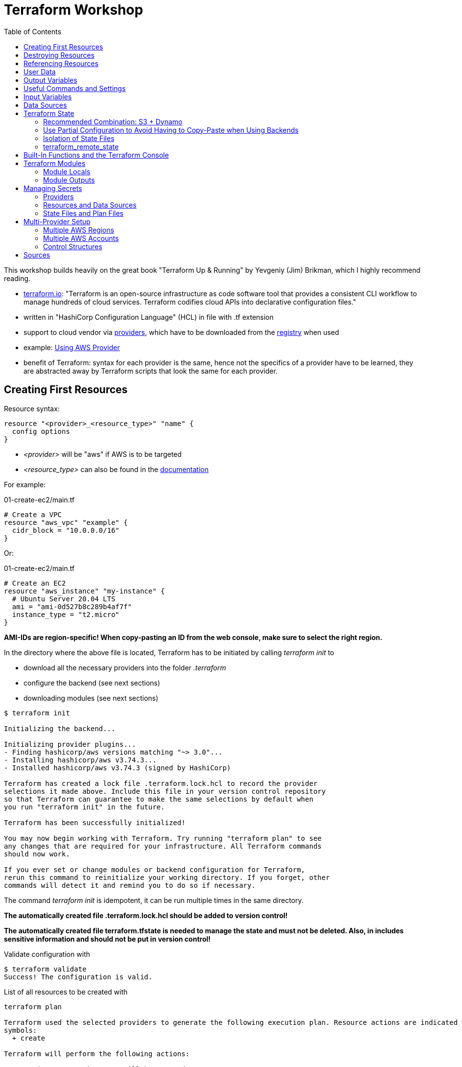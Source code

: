 :toc:

= Terraform Workshop

This workshop builds heavily on the great book "Terraform Up & Running" by Yevgeniy (Jim) Brikman, which I highly recommend reading.

* https://www.terraform.io[terraform.io]: "Terraform is an open-source infrastructure as code software tool that provides a consistent CLI workflow to manage hundreds of cloud services. Terraform codifies cloud APIs into declarative configuration files."
* written in "HashiCorp Configuration Language" (HCL) in file with .tf extension
* support to cloud vendor via https://registry.terraform.io/browse/providers[providers], which have to be downloaded from the https://registry.terraform.io[registry] when used
* example: https://registry.terraform.io/providers/hashicorp/aws/latest/docs[Using AWS Provider]
* benefit of Terraform: syntax for each provider is the same, hence not the specifics of a provider have to be learned, they are abstracted away by Terraform scripts that look the same for each provider.

== Creating First Resources

Resource syntax:

[source,hcl-terraform]
----
resource "<provider>_<resource_type>" "name" {
  config options
}
----

* _<provider>_ will be "aws" if AWS is to be targeted
* _<resource_type>_ can also be found in the https://registry.terraform.io/providers/hashicorp/aws/latest/docs/resources/ami[documentation]

For example:

.01-create-ec2/main.tf
[source,hcl-terraform]
----
# Create a VPC
resource "aws_vpc" "example" {
  cidr_block = "10.0.0.0/16"
}
----

Or:

.01-create-ec2/main.tf
[source,hcl-terraform]
----
# Create an EC2
resource "aws_instance" "my-instance" {
  # Ubuntu Server 20.04 LTS
  ami = "ami-0d527b8c289b4af7f"
  instance_type = "t2.micro"
}
----

**AMI-IDs are region-specific! When copy-pasting an ID from the web console, make sure to select the right region.**

In the directory where the above file is located, Terraform has to be initiated by calling _terraform init_ to

* download all the necessary providers into the folder _.terraform_
* configure the backend (see next sections)
* downloading modules (see next sections)

[source,terminal]
----
$ terraform init

Initializing the backend...

Initializing provider plugins...
- Finding hashicorp/aws versions matching "~> 3.0"...
- Installing hashicorp/aws v3.74.3...
- Installed hashicorp/aws v3.74.3 (signed by HashiCorp)

Terraform has created a lock file .terraform.lock.hcl to record the provider
selections it made above. Include this file in your version control repository
so that Terraform can guarantee to make the same selections by default when
you run "terraform init" in the future.

Terraform has been successfully initialized!

You may now begin working with Terraform. Try running "terraform plan" to see
any changes that are required for your infrastructure. All Terraform commands
should now work.

If you ever set or change modules or backend configuration for Terraform,
rerun this command to reinitialize your working directory. If you forget, other
commands will detect it and remind you to do so if necessary.
----

The command _terraform init_ is idempotent, it can be run multiple times in the same directory.

**The automatically created file .terraform.lock.hcl should be added to version control!**

**The automatically created file terraform.tfstate is needed to manage the state and must not be deleted. Also, in includes sensitive information and should not be put in version control!**

Validate configuration with

[source,terminal]
----
$ terraform validate
Success! The configuration is valid.
----

List of all resources to be created with

[source,terminal]
----
terraform plan

Terraform used the selected providers to generate the following execution plan. Resource actions are indicated with the following
symbols:
  + create

Terraform will perform the following actions:

  # aws_instance.my-instance will be created
  + resource "aws_instance" "my-instance" {
      + ami                                  = "ami-0d527b8c289b4af7f"
      + arn                                  = (known after apply)
      + associate_public_ip_address          = (known after apply)
      + availability_zone                    = (known after apply)
      + cpu_core_count                       = (known after apply)
      + cpu_threads_per_core                 = (known after apply)
      + disable_api_termination              = (known after apply)
      + ebs_optimized                        = (known after apply)
      + get_password_data                    = false
      + host_id                              = (known after apply)
      + id                                   = (known after apply)
      + instance_initiated_shutdown_behavior = (known after apply)
      + instance_state                       = (known after apply)
      + instance_type                        = "t2.micro"
      + ipv6_address_count                   = (known after apply)
      + ipv6_addresses                       = (known after apply)
      + key_name                             = (known after apply)
      + monitoring                           = (known after apply)
      + outpost_arn                          = (known after apply)
      + password_data                        = (known after apply)
      + placement_group                      = (known after apply)
      + placement_partition_number           = (known after apply)
      + primary_network_interface_id         = (known after apply)
      + private_dns                          = (known after apply)
      + private_ip                           = (known after apply)
      + public_dns                           = (known after apply)
      + public_ip                            = (known after apply)
      + secondary_private_ips                = (known after apply)
      + security_groups                      = (known after apply)
      + source_dest_check                    = true
      + subnet_id                            = (known after apply)
      + tags_all                             = (known after apply)
      + tenancy                              = (known after apply)
      + user_data                            = (known after apply)
      + user_data_base64                     = (known after apply)
      + vpc_security_group_ids               = (known after apply)

      + capacity_reservation_specification {
          + capacity_reservation_preference = (known after apply)

          + capacity_reservation_target {
              + capacity_reservation_id = (known after apply)
            }
        }

      + ebs_block_device {
          + delete_on_termination = (known after apply)
          + device_name           = (known after apply)
          + encrypted             = (known after apply)
          + iops                  = (known after apply)
          + kms_key_id            = (known after apply)
          + snapshot_id           = (known after apply)
          + tags                  = (known after apply)
          + throughput            = (known after apply)
          + volume_id             = (known after apply)
          + volume_size           = (known after apply)
          + volume_type           = (known after apply)
        }

      + enclave_options {
          + enabled = (known after apply)
        }

      + ephemeral_block_device {
          + device_name  = (known after apply)
          + no_device    = (known after apply)
          + virtual_name = (known after apply)
        }

      + metadata_options {
          + http_endpoint               = (known after apply)
          + http_put_response_hop_limit = (known after apply)
          + http_tokens                 = (known after apply)
          + instance_metadata_tags      = (known after apply)
        }

      + network_interface {
          + delete_on_termination = (known after apply)
          + device_index          = (known after apply)
          + network_interface_id  = (known after apply)
        }

      + root_block_device {
          + delete_on_termination = (known after apply)
          + device_name           = (known after apply)
          + encrypted             = (known after apply)
          + iops                  = (known after apply)
          + kms_key_id            = (known after apply)
          + tags                  = (known after apply)
          + throughput            = (known after apply)
          + volume_id             = (known after apply)
          + volume_size           = (known after apply)
          + volume_type           = (known after apply)
        }
    }

Plan: 1 to add, 0 to change, 0 to destroy.

─────────────────────────────────────────────────────────────────────────────────────────────────────────────────────────────────────────

Note: You didn't use the -out option to save this plan, so Terraform can't guarantee to take exactly these actions if you run "terraform
apply" now.
----

Create resources specified in current folder with:

[source,terminal]
----
$ terraform apply
----

Multiple executions of _terraform apply_ will not create multiple resources because of the names of the created resources and the declarative approach.

After modifications, run _terraform plan_ and after that _terraform apply_.

== Destroying Resources

To destroy all resources defined in the files in the current directory and created by those resources, run:

[source,terminal]
----
$ terraform destroy
----

Also, resources existing in AWS but not defined in Terraform will be deleted when executing _Terraform apply_.

== Referencing Resources

References to other resources are done with the <resource_type>.<resource_name>.id like in this example:

.02-referencing-resources/main.tf
[source,hcl-terraform]
----
# Create a VPC and subnet
resource "aws_vpc" "vpc-1" {
  cidr_block = "10.0.0.0/16"
  tags = {
    Name = "production "
  }
}

resource "aws_subnet" "subnet-1" {
  vpc_id = aws_vpc.vpc-1.id
  cidr_block = "10.0.1.0/24"
  tags = {
    Name = "prod-subnet"
  }
}
----

Using the _Name_-tag will allow easy identification of the created resource in the AWS web console because the name of resources will be shown there, if the tag is _Name_ (with upper-case!).

Resources don't need to be declared in a specific order, Terraform figures out what to create first by itself. It creates a dependency graph from all the references that can be printed with:

[source,terminal]
----
$ terraform graph
----

Output of _terraform graph_ is written in DOT and can be converted to images using tools like https://dreampuf.github.io/GraphvizOnline/[Graphviz Online].


== User Data

When starting an EC2 instance, user data can be defined to run some script after creation of the instance.

.03-practice-project/main.tf
[source,hcl-terraform]
----
resource "aws_instance" "web-server-instance" {
  # Ubuntu Server 20.04 LTS
  ami = "ami-04505e74c0741db8d"
  instance_type = "t2.micro"
  availability_zone = "us-east-1a"
  key_name = "main-keypair"

  network_interface {
    device_index = 0
    network_interface_id = aws_network_interface.web-server-nic.id
  }

  user_data = <<-EOF
    #!/bin/bash
    sudo apt update -y
    sudo apt install apache2 -y
    sudo systemctl start apache2
    sudo bash -c 'echo your very first web server > /var/www/html/index.html'
    EOF
  tags = {
    Name = "web-server"
  }
}
----

== Output Variables

Within Terraform script, *output* can be defined like this (values from '_terraform state show aws_some_resource_'):

[source,hcl-terraform]
----
# Print public IP of server after creation
output "server_public_ip" {
  value = aws_eip.aws_eip.public_ip
  description ="The public IP of the server"
}
----

_output_ can be every Terraform expression.

As a best practice, outputs should reside in a file *outputs.tf*.

After _terraform apply_, *all* outputs can be printed again using

[source,terminal]
----
$ terraform output
----

*Certain* outputs can be printed using

[source,terminal]
----
$ terraform output server_public_ip
----

Output variables may contain a configuration with the following parameters:

* description
* sensitive (true, if the output should not be printed at the end of _apply_)
* depends_on (if Terraform cannot figure out the dependencies by itself)

Example for showing public IP address of server:

[source,hcl-terraform]
----
output "public_ip" {
  value = aws_instance.example.public_ip
  description = "The public IP address of the web server"
}
----

== Useful Commands and Settings

To automatically *confirm* changes:

[source,terminal]
----
$ terraform apply --auto-approve
----

*Show current state*:

[source,hcl-terraform]
----
$ terraform show
----

*List* all resources:

[source,terminal]
----
$ terraform state list
----

*Show details* about one of the resources:

[source,terminal]
----
$ terraform state show aws_some_resource
----

To *refresh* all states and run the outputs again (great for printing the IPs mentioned before):

[source,terminal]
----
$ terraform refresh
----

*Targeting* single resources instead of changing all the resources in a script:

[source,terminal]
----
$ terraform destroy -target aws_some_resource
$ terraform apply -target aws_some_resource
----

== Input Variables

To follow the DRY principle, code can be extracted into variables that have the following optional parameters:

* description
* default
* type (for example string, number, bool, list, map, set, object, tuple, any)
* validation (custom validation rules)
* sensitive (true / false; log variable or not)

For example, extract the CIDR block from the following code:

[source,hcl-terraform]
----
resource "aws_subnet" "subnet-1" {
  vpc_id = aws_vpc.prod-vpc.id
  cidr_block = "10.0.1.0/24"
  availability_zone = "us-east-1a"
  tags = {
    Name = "prod-subnet"
  }
}
----

The following code uses a *variable reference* and will ask for a value for _subnet_prefix_ when performing _terraform apply_:

[source,hcl-terraform]
----
variable "subnet_prefix" {
  description = "cidr block for subnet"
  type = string
}

resource "aws_subnet" "subnet-1" {
  vpc_id = aws_vpc.prod-vpc.id
  cidr_block = var.subnet_prefix
  availability_zone = "us-east-1a"
  tags = {
    Name = "prod-subnet"
  }
}
----

It will also ask for a value when destroying the resource, which doesn't matter so any value can be entered or none at all.

When creating the resources, the value could be assigned via a _default_ field in the definition of the variable.

Alternatively, it can be defined as a command line argument:

[source,terminal]
----
$ terraform apply -var "subnet_prefix=10.0.100.0/24"
----

However, best solution to define variables is via a separate file called *_terraform.tfvars_* in the same directory as the _.tf_ file:

.terraform.tfvars
[source,hcl-terraform]
----
subnet_prefix = "10.0.200.0/24"
----

When creating multiple variable files, the default name _terraform.tfvars_ cannot be used. References to variable files can be assigned with:

[source,terminal]
----
$ terraform apply --var-file example.tfvars
----

Example with combined types:

[source,hcl-terraform]
----
variable "list_numeric_example" {
  description = "An example of a numeric list in Terraform"
  type = list(number)
  default = [1, 2, 3]
}
----

Example with combined, structural types:

[source,hcl-terraform]
----
variable "object_example" {
  description = "An example of a structural type in Terraform"
  type = object({
    name = string
    age = number
    tags = list(string)
    enabled = bool
  })
  default = {
    name = "value1"
    age = 42
    tags = ["a", "b", "c"]
    enabled = true
  }
}
----

Using *interpolation*, a variable can also be used in the user data block:

[source,hcl-terraform]
----
user_data = <<-EOF
  #!/bin/bash
  echo "Hello, World" > index.html
  nohup busybox httpd -f -p ${var.server_port} &
  EOF
----

== Data Sources

Data sources are provider-specific information fetched every time Terraform is run. Definition of the data source with the name "aws_vpc" to look up data for the default VPC:

[source,hcl-terraform]
----
data "aws_vpc" "default" {
  default = true
}
----

Arguments in data sources act as search filters.

Usage: Datasource "aws_subnets" uses data source "aws_vpc" and is used to define an auto-scaling group:

[source,hcl-terraform]
----
data "aws_subnets" "default" {
  filter {
    name   = "vpc-id"
    values = [data.aws_vpc.default.id]
  }
}

resource "aws_autoscaling_group" "example" {
  launch_configuration = aws_launch_configuration.example.name
  vpc_zone_identifier  = data.aws_subnets.default.ids

  min_size = 2
  max_size = 10

  tag {
    key                 = "Name"
    value               = "terraform-asg-example"
    propagate_at_launch = true
  }
}
----

== Terraform State

Terraform state is held as JSON in _terraform.tfstate_-file.

State should never be edited outside of Terraform!

State should only be stored locally on the development machine for small test projects. Normally, it is *shared* between all team members that need to work with Terraform. As soon as state is shared, a *locking mechanism* needs to be established so that not multile Terraform operations are execeuted in parallel.

Although Terraform code should be stored in version control like Git, Terraform state should *not* be stored there because of

* forgetting to pull the most recent state bevor executing operations with the outdated state,
* no locking mechanism and
* secrets would also have to be shared in Git.

Solution to these problems: *Terraform built-in support for remote Backends*:

* default backend = local backend
* remote backends allow storing state remotely, for example S3, Azure Storage, Terraform Enterprise.
* most recent state automatically loaded by Terraform
* Terraform automatically acquires a lock when executing _apply_
* support to store secrets encrypted remotely

When using AWS, state is best managed with S3 because of

* durable, available, inexpensive managed service
* supports encryption
* supports versioning

=== Recommended Combination: S3 + Dynamo

First, create S3 to store state and the Dynamo to keep the lock:

[source,hcl-terraform]
----
terraform {
  required_providers {
    aws = {
      source  = "hashicorp/aws"
      version = "~> 4.8"
    }
  }
}

provider "aws" {
  region = "us-east-2"
}

resource "aws_s3_bucket" "terraform_state" {

  bucket = "tf-state-development"

  # don't delete this bucket when running "terraform destroy"
  lifecycle {
    prevent_destroy = true
  }
}

# Explicitly block all public access to the S3 bucket
resource "aws_s3_bucket_public_access_block" "public_access" {
  bucket                  = aws_s3_bucket.terraform_state.id
  block_public_acls       = true
  block_public_policy     = true
  ignore_public_acls      = true
  restrict_public_buckets = true
}

# version all changes
resource "aws_s3_bucket_versioning" "versioning_example" {
  bucket = aws_s3_bucket.terraform_state.id
  versioning_configuration {
    status = "Enabled"
  }
}

# server-side encryption
resource "aws_s3_bucket_server_side_encryption_configuration" "example" {
  bucket = aws_s3_bucket.terraform_state.bucket

  rule {
    apply_server_side_encryption_by_default {
      sse_algorithm     = "AES256"
    }
  }
}

resource "aws_dynamodb_table" "tf-locks-development" {
  name = "tf-locks-development"
  billing_mode = "PAY_PER_REQUEST"
  hash_key = "LockID"
  attribute {
    name = "LockID"
    type = "S"
  }
}
----

Note: Primary key has to be named "LockID"!

Finally, configure Terraform to use the new backend:

[source,hcl-terraform]
----
terraform {
  backend "s3" {
    bucket = "tf-state-development"
    key = "global/s3/terraform.tfstate"
    region = "us-east-2"
    dynamodb_table = "tf-locks-development"
    encrypt = true
  }
}
----

After creating these files, a *terraform init* has to be performed to move the state from local to remote.

Recommended output variables:

[source,hcl-terraform]
----
output "s3_bucket_arn" {
  value = aws_s3_bucket.tf-state-development.arn
  description = "The ARN of the S3 bucket"
}
output "dynamodb_table_name" {
  value = aws_dynamodb_table.tf-locks-development.name
  description = "The name of the DynamoDB table"
}
----

=== Use Partial Configuration to Avoid Having to Copy-Paste when Using Backends

*A major drawback* of using Terraform backends is that *no variables may be used* in the _backend_-part of the configuration. Hence, the bucket name, region and dynamo table name have to be copied by hand to every module, see https://www.terraform.io/language/settings/backends/configuration["A backend block cannot refer to named values (like input variables, locals, or data source attributes)."]

Small alleviation for this inconvenience: *partial configuration* = omit some configuration and add it via _-backend-config_ when executing _terraform init_. All repeated arguments could be extracted into a file like _backend.hcl_ like this:

.backend.hcl
[source,hcl-terraform]
----
bucket = "terraform-up-and-running-state"
region = "us-east-2"
dynamodb_table = "terraform-up-and-running-locks"
encrypt = true
----

The _key_-value however must be included in the module because each module has its own key.

_backend.hcl_ could be used with:

[source,terminal]
----
$ terraform init -backend-config=backend.hcl
----

=== Isolation of State Files

Terraform needs a valid state to work properly. Hence, the integrity of this state has to be preserved at all times, as https://charity.wtf/2016/03/30/terraform-vpc-and-why-you-want-a-tfstate-file-per-env/[the nicely-written article "Terraform, VPC, And Why You Want A TFState File Per Env"] shows.

To keep problems isolated to, *multiple terraform files and states should be used* instead of just one.

General recommendation for slicing of Terraform files:

* *Separate staging* (dev, qa, prod). Use one set of Terraform files for each stage so that they live in *their own directory* with their own state files. *Using workspaces for this is not enough* because confusing workspaces on the command line is easy because the user has to explicitly choose the correct workspace. Also, all workspaces share the same S3 bucket to store their state in. Hence, the Terraform files have to live in separate directories. For each of these files, a *different backend* has to be configured, using different credentials. In AWS, this can be achieved by using *different AWS accounts for the stages*.
* *Separate components* like VPCs, services and databases so that changes on one don't pose a risk on the other. This is also done with *separating directories*.

Additionally, the Terraform files themselves should be organized into different (Git) repositories:

* The *module repository* is a library of project-specific resources that are typically deployed together, for example a "backend-server" implemented with AWS ECS or a "frontend-server" composed out of AWS CloudFront and S3.
* The *live repository* uses the modules from the module repository to create the different stages.

Example hierarchy of the *module repository*:

[source,terminal]
----
.
├── modules
│   ├── ecs-server
│   ├── pipeline
│   │   └── create-state-resources
│   │       ├── create-state-resources.tf
│   │       └── terraform.tfstate
│   ├── readme.adoc
│   └── shared-vpc
└── readme.adoc
----

Example hierarchy of the *live repository*:

[source,terminal]
----
.
├── dev
│   ├── 01-network
│   │   ├── network.tf
│   │   └── readme.adoc
│   ├── 02-backend-server
│   │   ├── backend-server.tf
│   │   └── readme.adoc
│   └── 03-frontend-server
├── prod
│   ├── 01-network
│   │   ├── network.tf
│   │   └── readme.adoc
│   ├── 02-backend-server
│   │   ├── backend-server.tf
│   │   └── readme.adoc
│   └── 03-frontend-server
└── readme.adoc
----

The code for creating the S3 bucket and Dynamo for keeping the remote Terraform state are located in the modules repository in the _create-state-resources_ folder.

All terraform files in all stages can use common _variables.tf_ and _initialize.tf_ files that are located in a *common root directory*, accessed via symlinks or relative paths.

==== Versioning of Modules Repository

The live repository references the modules from the module repository via relative paths. Because the modules repository will have different versions with different resources, it is important to reference the correct version from the live repository. For example, a new version of the resources should be tested in a _dev_ stage but not immediately used in the _prod_ stage.

Although Terraform modules have not been introduced yet, here's how they are referenced from the root module using relative paths:

[source,hcl-terraform]
----
provider "aws" {
region = "us-east-2"
}

module "webserver_cluster" {
source = "../../../modules/ecs-server/server"
}
----

This approach does not allow for multiple stages referencing different versions of the modules repository. This can be solved by versioning the modules repository with Git and referencing the commits in this Git repository.

A https://www.terraform.io/language/modules/sources[generic Git repository can be referenced with any URL that is accepted by the git checkout command]:

* selecting a *release*: _source = "git::https://example.com/vpc.git?ref=v1.2.0"_
* selecting a *commit* via SHA-1 hash: _source = "git::https://example.com/storage.git?ref=51d462976d84fdea54b47d80dcabbf680badcdb8"_
* selecting a *tag*: _source = "git::https://example.com/storage.git?ref=mytag"_

For easier reading, the rest of this workshop uses the relative file notation.

=== terraform_remote_state

Problem with isolating Terraform files from each other: Resource dependencies cannot be used over multiple files.

One solution: Read information from the Terraform state. The following example reads address and port of a previously created database to print them on a web page, provided by a simple web server:

[source,hcl-terraform]
----
user_data = <<EOF
#!/bin/bash
echo "Hello, World" >> index.html
echo "${data.terraform_remote_state.db.outputs.address}" >> index.html
echo "${data.terraform_remote_state.db.outputs.port}" >> index.html
nohup busybox httpd -f -p ${var.server_port} &
EOF
----

== Built-In Functions and the Terraform Console

Terraform offers built-in functions for

* numeric conversion
* string manipulation
* working with collections
* encoding
* filesystem
* data and time
* hash and crypto
* IP network
* type conversion

A full list https://www.terraform.io/language/functions[can be found here]

A good way to test these functions is via the Terraform console.

The following example shows how to start the console and format a number:

[source,terminal]
----
$ terraform console
> format("%.3f", 3.1465468)
"3.147"
>
----

The remote state example above included a shell script as _user_data_ directly in the Terraform file:

[source,hcl-terraform]
----
user_data = <<EOF
#!/bin/bash
echo "Hello, World" >> index.html
echo "${data.terraform_remote_state.db.outputs.address}" >> index.html
echo "${data.terraform_remote_state.db.outputs.port}" >> index.html
nohup busybox httpd -f -p ${var.server_port} &
EOF
----

With Terraform functions, this can be altered to:

.user-data.sh
[source,shell script]
----
#!/bin/bash

cat > index.html <<EOF
<h1>Hello, World</h1>
<p>DB address: ${db_address}</p>
<p>DB port: ${db_port}</p>
EOF

nohup busybox httpd -f -p ${server_port} &
----

[source,hcl-terraform]
----
user_data = templatefile("user-data.sh", {
    server_port = var.server_port
    db_address  = data.terraform_remote_state.db.outputs.address
    db_port     = data.terraform_remote_state.db.outputs.port
  })
----

When referencing files that live in modules (for example, if the _user-data.sh_ file would be located in a module), the relative path can be defined like this:

[source,hcl-terraform]
----
user_data = templatefile("${path.module}/user-data.sh", {
    server_port = var.server_port
    db_address  = data.terraform_remote_state.db.outputs.address
    db_port     = data.terraform_remote_state.db.outputs.port
  })
----

The path of the referenced _user-data.sh_ file can be prefixed with:

* _path.module_ for a path relative to the module
* _path.root_ for a path relative to the root module
* _path.cwd_ for a path relative to the current work directory (normally equal to _path.root_, but may differ)


== Terraform Modules

Every folder with Terraform files is a "module".

If _apply_ is executed in a module, it is called a *root module*.

Modules should not have a _provider_-section because these are defined by the user of the module (the root module).

Use a module:

[source,hcl-terraform]
----
provider "aws" {
  region = "us-east-2"
}

module "webserver_cluster" {
  source = "../../../modules/ecs-server/server"
}
----

After adding a module, _init_ has to be called!

To make the modules usable in different stages and even for different projects, they have to have dynamic values such as names, using input variables:

[source, hcl-terraform]
----
resource "aws_security_group" "alb" {
  name = "${var.cluster_name}-alb"
}

resource "aws_security_group_rule" "allow_http_inbound" {
  type              = "ingress"
  security_group_id = aws_security_group.alb.id

  from_port   = 80
  to_port     = 80
  protocol    = "tcp"
  cidr_blocks = ["0.0.0.0/0"]
}

resource "aws_security_group_rule" "allow_all_outbound" {
  type              = "egress"
  security_group_id = aws_security_group.alb.id

  from_port   = 0
  to_port     = 0
  protocol    = "-1"
  cidr_blocks = ["0.0.0.0/0"]
}
----

The backend configuration has to be modified, too:

[source,hcl-terraform]
----
data "terraform_remote_state" "db" {
  backend = "s3"

  config = {
    bucket = var.db_remote_state_bucket
    key    = var.db_remote_state_key
    region = "us-east-2"
  }
}
----

The above inputs have to be set with:

[source,hcl-terraform]
----
module "webserver_cluster" {
  source = "../../../modules/services/webserver-cluster"

  cluster_name           = "webservers-stage"
  db_remote_state_bucket = "(YOUR_BUCKET_NAME)"
  db_remote_state_key    = "stage/data-stores/mysql/terraform.tfstate"
}
----

=== Module Locals

In general, values should only be defined once, for example using input variables. This is also true for values in modules that need to be used in multiple places within the module, like port numbers or CIDR blocks. The best way of defining module-internal values are _module locals_ that only define values within the current module and cannot be overridden from the outside (like input variables):

[source,hcl-terraform]
----
locals {
  http_port    = 80
  any_port     = 0
  any_protocol = "-1"
  tcp_protocol = "tcp"
  all_ips      = ["0.0.0.0/0"]
}
----

Usage with "_local.variable_name_":

[source,hcl-terraform]
----
resource "aws_lb_listener" "http" {
  load_balancer_arn = aws_lb.example.arn
  port              = local.http_port
  protocol          = "HTTP"
...
----

=== Module Outputs

Output variables of modules can be accessed like this:

[source,hcl-terraform]
----
module.my_module.some_variable
----

== Managing Secrets

Most likely places where secrets are needed when working with Terraform:

1. Providers
2. Resources and data sources
3. State files and plan files

=== Providers

*Credentials should never be stored in Terraform files!*

[source,hcl-terraform]
----
provider "aws" {
  region = "us-east-2"

  # DO NOT DO THIS!!!
  access_key = "(ACCESS_KEY)"
  secret_key = "(SECRET_KEY)"
  # DO NOT DO THIS!!!
}
----

Good option for human users as well as machine users (CI/CD) is to store them as *environment variables*:

[source,shell script]
----
$  export AWS_ACCESS_KEY_ID=(MY_ACCESS_KEY_ID)
$  export AWS_SECRET_ACCESS_KEY=(MY_SECRET_ACCESS_KEY)
----

(Note leading space before _export_, disables adding this command to the shell's history.)

However, secrets must be stored somewhere on developer's computer, for example in a secret store.

Many CI/CD tools offer a way to enter credentials safely and expose them via environment variables at runtime.

=== Resources and Data Sources

[source,hcl-terraform]
----
resource "aws_db_instance" "example" {
  identifier_prefix   = "terraform-up-and-running"
  engine              = "mysql"
  allocated_storage   = 10
  instance_class      = "db.t2.micro"
  skip_final_snapshot = true
  db_name             = var.db_name

  # DO NOT DO THIS!!!
  username = "admin"
  password = "password"
  # DO NOT DO THIS!!!
}
----

==== Option: Environment Variables

First, create variables for the credentials:

[source,hcl-terraform]
----
variable "db_username" {
  description = "The username for the database"
  type        = string
  sensitive   = true
}

variable "db_password" {
  description = "The password for the database"
  type        = string
  sensitive   = true
}
----

Use variables:

[source,hcl-terraform]
----
resource "aws_db_instance" "example" {
  identifier_prefix   = "terraform-up-and-running"
  engine              = "mysql"
  allocated_storage   = 10
  instance_class      = "db.t2.micro"
  skip_final_snapshot = true
  db_name             = var.db_name

  username = var.db_username
  password = var.db_password
}
----

Set variables as environment variables:

[source,shell script]
----
$  export TF_VAR_db_username=(DB_USERNAME)
$  export TF_VAR_db_password=(DB_PASSWORD)
----

Explicitly document that the secrets have to be exported as environment variables! This is not obvious from the Terraform code alone.

==== Option: Encrypted Files

General idea: Encrypt secrets with a key, store cipher text in file and put that file in version control. Key is managed with Key Management Service (KMS) of cloud provider.

However, this approach is tedious and error-prone.

==== Option: Secret Stores

Secret stores are services offered by the cloud providers to store the secrets for you and integrate the secret-requests into where the secrets are needed. Examples are AWS Secrets Manager or HashiCorp Vault.

After creating a secret with the name _db-creds_ in JSON format, it can be referenced with

[source, hcl-terraform]
----
data "aws_secretsmanager_secret_version" "creds" {
  secret_id = "db-creds"
}
----

... and converted from JSON with

[source,hcl-terraform]
----
locals {
  db_creds = jsondecode(
    data.aws_secretsmanager_secret_version.creds.secret_string
  )
}

resource "aws_db_instance" "example" {
  identifier_prefix   = "terraform-up-and-running"
  engine              = "mysql"
  allocated_storage   = 10
  instance_class      = "db.t2.micro"
  skip_final_snapshot = true
  db_name             = var.db_name

  username = local.db_creds.username
  password = local.db_creds.password
}
----


=== State Files and Plan Files

*Every secret used by Terraform will end up as plain text in the state file!* The way how the secret was introduced into Terraform doesn't matter.

Hence, the backend files should be kept in a store that supports encryption, like AWS S3.


== Multi-Provider Setup

* provider = plugins written by community and cloud vendors
* Terraform core calls provider code (written in Go) via RPC which call the clouds via HTTP via their CLIs

Usual provider setup consists of two blocks. The first block declares which provider to use:

[source,hcl-terraform]
----
terraform {
  required_providers {
    aws = {
        source  = "hashicorp/aws"
        version = "~> 4.0"
    }
  }
}
----

Here,

* "aws" is the local name used for the provider in this module.
* "source" is the URL where Terraform downloads the provider in the format [<HOSTNAME>/]<NAMESPACE>/<TYPE>
* "version" for the version to install, details see https://www.terraform.io/language/expressions/version-constraints[Terraform documentation]

The second block configures that provider:

[source,hcl-terraform]
----
provider "aws" {
  region = "us-east-2"
}
----

=== Multiple AWS Regions

Aliases are used to differentiate between multiple providers:

[source,hcl-terraform]
----
provider "aws" {
    region = "us-east-2"
    alias  = "region_us_east_2"
}

provider "aws" {
    region = "us-west-1"
    alias  = "region_us_west_1"
}
----

Use that providers by adding _provider_ to a data source or resource definition:

[source,hcl-terraform]
----
data "aws_region" "region_1" {
  provider = aws.region_us_east_2
}

data "aws_region" "region_2" {
  provider = aws.region_us_west_1
}
----

[source,hcl-terraform]
----
resource "aws_instance" "region_1" {
  provider = aws.region_us_east_2

  # different AMI IDs
  ami           = "ami-0fb653ca2d3203ac1"
  instance_type = "t2.micro"
}

resource "aws_instance" "region_2" {
  provider = aws.region_us_west_1

  # different AMI IDs
  ami           = "ami-01f87c43e618bf8f0"
  instance_type = "t2.micro"
}
----

==== Detect Region-Specific AMI IDs

[source,hcl-terraform]
----
data "aws_ami" "ubuntu_region_1" {
  provider = aws.region_us_east_2

  most_recent = true
  owners      = ["099720109477"] # Canonical

  filter {
    name   = "name"
    values = ["ubuntu/images/hvm-ssd/ubuntu-focal-20.04-amd64-server-*"]
  }
}

data "aws_ami" "ubuntu_region_2" {
  provider = aws.region_us_west_1

  most_recent = true
  owners      = ["099720109477"] # Canonical

  filter {
    name   = "name"
    values = ["ubuntu/images/hvm-ssd/ubuntu-focal-20.04-amd64-server-*"]
  }
}

resource "aws_instance" "region_1" {
  provider = aws.region_us_east_2

  ami           = data.aws_ami.ubuntu_region_1.id
  instance_type = "t2.micro"
}

resource "aws_instance" "region_2" {
  provider = aws.region_us_east_2

  ami           = data.aws_ami.ubuntu_region_2.id
  instance_type = "t2.micro"
}
----

=== Multiple AWS Accounts

In general, Amazon recommends to use different accounts for different stages like development, quality assurance and production. These stages should be isolated from each other! However, sometimes it makes sense to deploy resources in multiple AWS accounts. *This couples these accounts together and should only be done rarely*.

To target multiple AWS accounts from one Terraform script, use the same procedure as above with multiple regions:

[source,hcl-terraform]
----
provider "aws" {
    region = "us-east-2"
    alias  = "parent"
}

provider "aws" {
  region = "us-east-2"
  alias  = "child"

  assume_role {
    role_arn = "arn:aws:iam::<ACCOUNT_ID>:role/<ROLE_NAME>"
  }
}
----

This can be used to set up resources and data sources like this:

[source,hcl-terraform]
----
data "aws_caller_identity" "parent" {
  provider = aws.parent
}

data "aws_caller_identity" "child" {
  provider = aws.child
}
----

To allow modules to be used in multiple accounts, _configuration aliases_ are used:

.module/main.tf
[source,hcl-terraform]
----
terraform {
  required_providers {
    aws = {
      source                = "hashicorp/aws"
      version               = "~> 4.0"
      configuration_aliases = [aws.parent, aws.child]
    }
  }
}
----

Configuration aliases don't create providers themselves, they only use configurations via a providers map:

.live/.main.tf
[source,hcl-terraform]
----
provider "aws" {
  region = "us-east-2"
  alias  = "parent"
}

provider "aws" {
  region = "us-east-2"
  alias  = "child"

  assume_role {
    role_arn = "arn:aws:iam::222222222222:role/OrganizationAccountAccessRole"
  }
}

module "multi_account_example" {
  source = "../../modules/multi-account"

  providers = {
    aws.parent = aws.parent
    aws.child  = aws.child
  }
}
----


=== Control Structures

*This section is only a stub and has to be completed.*

==== Loops

===== Loops with Count Parameter

Create three unique IAM users:

[source,hcl-terraform]
----
resource "aws_iam_user" "example" {
  count = 3
  name  = "neo.${count.index}"
}
----

Same example with better names:

[source,hcl-terraform]
----
variable "user_names" {
  description = "Create IAM users with these names"
  type        = list(string)
  default     = ["neo", "trinity", "morpheus"]
}

resource "aws_iam_user" "example" {
  count = length(var.user_names)
  name  = var.user_names[count.index]
}
----

Drawback of using _count_: The items in the list are represented by their position in the list. Deleting one item in the middle will move the last item instead of just deleting one!

===== Loops with for_each Expressions

Loop over lists, sets, maps. For example, create the three IAM users from above:

[source,hcl-terraform]
----
resource "aws_iam_user" "example" {
  for_each = toset(var.user_names)
  name     = each.value
}
----

In contrast to the version using _count_, this approach enables deletions of users, even in the middle of the list.

== Sources
* https://www.youtube.com/watch?v=SLB_c_ayRMo["Terraform Course - Automate your AWS cloud infrastructure"], YouTube, 2:20:57
* https://learn.hashicorp.com[HashiCorp Learn], tutorials from HashiCorp
* https://www.terraformupandrunning.com[Terraform: Up and Running, Third Edition by Yevgeniy Brikman (O’Reilly)]. Copyright 2022 Yevgeniy Brikman, 978-1-098-11674-3..














